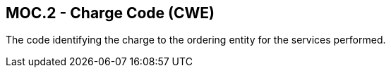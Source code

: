== MOC.2 - Charge Code (CWE)

[datatype-definition]
The code identifying the charge to the ordering entity for the services performed.

